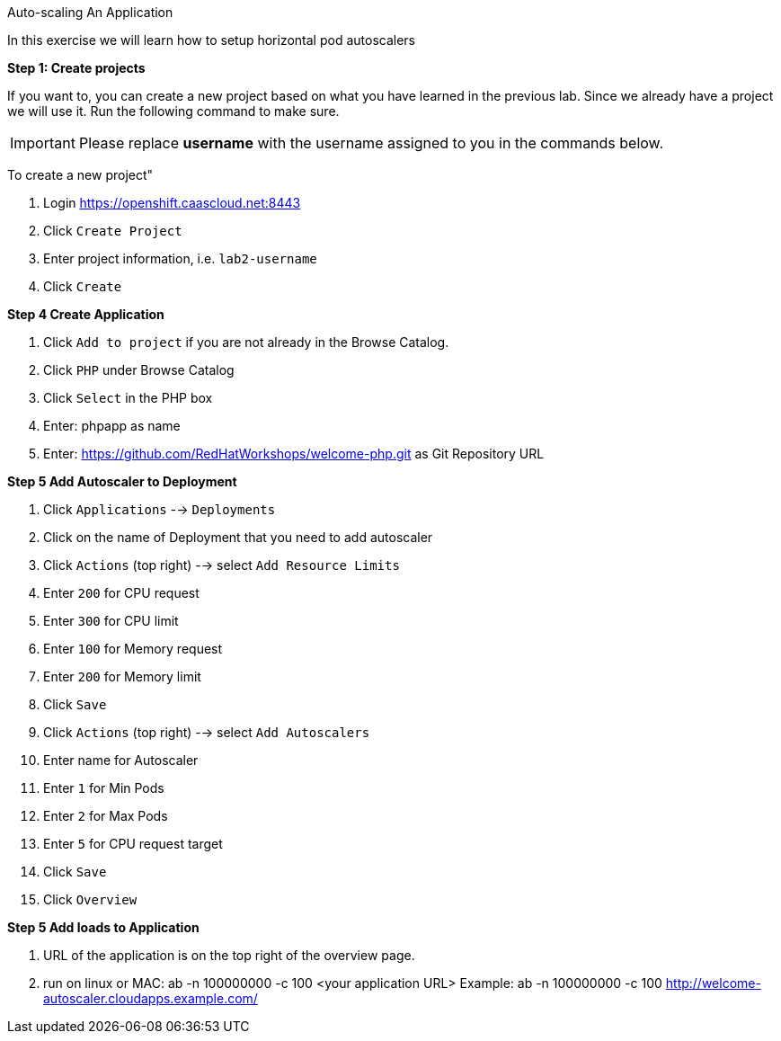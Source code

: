 [[exxon-auto-scaling-of-your-application]]
Auto-scaling An Application


In this exercise we will learn how to setup horizontal pod autoscalers

*Step 1: Create projects*

If you want to, you can create a new project based on what you have
learned in the previous lab. Since we already have a project we will use
it. Run the following command to make sure.

IMPORTANT: Please replace *username* with the username assigned to you in
the commands below.

To create a new project"

  1. Login https://openshift.caascloud.net:8443
  2. Click `Create Project`
  3. Enter project information, i.e. `lab2-username`
  4. Click `Create`

*Step 4 Create Application*

  1. Click `Add to project` if you are not already in the Browse Catalog.
  2. Click `PHP` under Browse Catalog
  3. Click `Select` in the PHP box
  4. Enter: phpapp as name
  5. Enter: https://github.com/RedHatWorkshops/welcome-php.git as Git Repository URL


*Step 5 Add Autoscaler to Deployment*

  1. Click `Applications` --> `Deployments`
  2. Click on the name of Deployment that you need to add autoscaler
  3. Click `Actions` (top right) --> select `Add Resource Limits`
  4. Enter `200` for CPU request
  5. Enter `300` for CPU limit
  6. Enter `100` for Memory request
  7. Enter `200` for Memory limit
  8. Click `Save`
  9. Click `Actions` (top right) --> select `Add Autoscalers`
  10. Enter name for Autoscaler
  11. Enter `1` for Min Pods
  12. Enter `2` for Max Pods
  13. Enter `5` for CPU request target
  14. Click `Save`
  15. Click `Overview`

*Step 5 Add loads to Application*

1. URL of the application is on the top right of the overview page.
2. run on linux or MAC: ab -n 100000000 -c 100 <your application URL>
Example: ab -n 100000000 -c 100 http://welcome-autoscaler.cloudapps.example.com/

